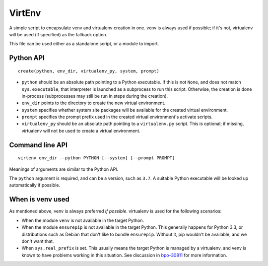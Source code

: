 =======
VirtEnv
=======

A simple script to encapsulate venv and virtualenv creation in one. venv is
always used if possible; if it's not, virtualenv will be used (if specified)
as the fallback option.

This file can be used either as a standalone script, or a module to import.


Python API
==========

::

    create(python, env_dir, virtualenv_py, system, prompt)

* ``python`` should be an absolute path pointing to a Python executable. If
  this is not ``None``, and does not match ``sys.executable``, that interpreter
  is launched as a subprocess to run this script. Otherwise, the creation is
  done in-process (subprocesses may still be run in steps during the creation).
* ``env_dir`` points to the directory to create the new virtual environment.
* ``system`` specifies whether system site packages will be available for
  the created virtual environment.
* ``prompt`` specifies the prompt prefix used in the created virtual
  environment's activate scripts.
* ``virtualenv_py`` should be an absolute path pointing to a ``virtualenv.py``
  script. This is optional; if missing, virtualenv will not be used to create
  a virtual environment.


Command line API
================

::

    virtenv env_dir --python PYTHON [--system] [--prompt PROMPT]

Meanings of arguments are similar to the Python API.

The ``python`` argument is required, and can be a version, such as ``3.7``.
A suitable Python executable will be looked up automatically if possible.


When is venv used
=================

As mentioned above, venv is always preferred *if possible*. virtualenv is used
for the following scenarios:

* When the module ``venv`` is not available in the target Python.
* When the module ``ensurepip`` is not available in the target Python. This
  generally happens for Python 3.3, or distributions such as Debian that don't
  like to bundle ``ensurepip``. Without it, pip wouldn't be available, and we
  don't want that.
* When ``sys.real_prefix`` is set. This usually means the target Python is
  managed by a virtualenv, and venv is known to have problems working in this
  situation. See discussion in `bpo-30811`_ for more information.

.. _`bpo-30811`: https://bugs.python.org/issue30811
